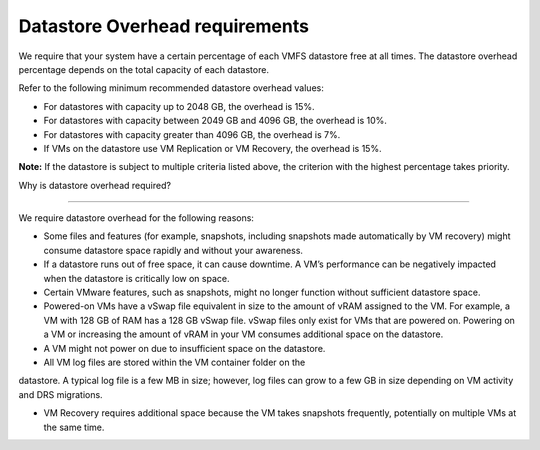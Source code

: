 .. _datastore-overhead-requirements:


===============================
Datastore Overhead requirements
===============================

We require that your system have a certain percentage of each VMFS
datastore free at all times. The datastore overhead percentage depends on
the total capacity of each datastore.

Refer to the following minimum recommended datastore overhead values:

* For datastores with capacity up to 2048 GB, the overhead is 15%.
* For datastores with capacity between 2049 GB and 4096 GB, the overhead 
  is 10%.
* For datastores with capacity greater than 4096 GB, the overhead is 7%.
* If VMs on the datastore use VM Replication or VM Recovery, the overhead
  is 15%.

**Note:** If the datastore is subject to multiple criteria listed above,
the criterion with the highest percentage takes priority.



.. _why-is-datastore-overhead-required:



Why is datastore overhead required?

-----------------------------------


We require datastore overhead for the following reasons:

* Some files and features (for example, snapshots, including snapshots
  made automatically by VM recovery) might consume datastore space rapidly
  and without your awareness.

* If a datastore runs out of free space, it can cause downtime.
  A VM’s performance can be negatively impacted when the datastore
  is critically low on space.

* Certain VMware features, such as snapshots, might no longer function
  without sufficient datastore space.

* Powered-on VMs have a vSwap file equivalent in size to the amount of
  vRAM assigned to the VM. For example, a VM with 128 GB of RAM has a
  128 GB vSwap file. vSwap files only exist for VMs that are powered on.
  Powering on a VM or increasing the amount of vRAM in your VM consumes
  additional space on the datastore.

* A VM might not power on due to insufficient space on the datastore.

* All VM log files are stored within the VM container folder on the
datastore. A typical log file is a few MB in size; however,
log files can grow to a few GB in size depending on VM activity and
DRS migrations.

* VM Recovery requires additional space because the VM takes snapshots
  frequently, potentially on multiple VMs at the same time.
